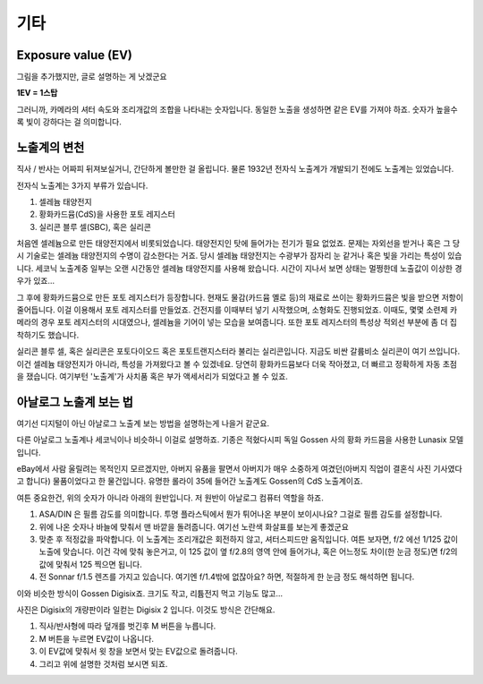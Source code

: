 기타
===================================

Exposure value (EV)
---------------
.. image:: images/ev.jpg
 :width: 600

그림을 추가했지만, 글로 설명하는 게 낫겠군요

.. note::
**1EV = 1스탑**

그러니까, 카메라의 셔터 속도와 조리개값의 조합을 나타내는 숫자입니다. 동일한 노출을 생성하면 같은 EV를 가져야 하죠. 숫자가 높을수록 빛이 강하다는 걸 의미합니다.

노출계의 변천
--------------------
직사 / 반사는 어짜피 뒤져보실거니, 간단하게 볼만한 걸 올립니다. 물론 1932년 전자식 노출계가 개발되기 전에도 노출계는 있었습니다.

전자식 노출계는 3가지 부류가 있습니다.

#. 셀레늄 태양전지
#. 황화카드뮴(CdS)을 사용한 포토 레지스터
#. 실리콘 블루 셀(SBC), 혹은 실리콘

처음엔 셀레늄으로 만든 태양전지에서 비롯되었습니다. 태양전지인 탓에 들어가는 전기가 필요 없었죠. 문제는 자외선을 받거나 혹은 그 당시 기술로는 셀레늄 태양전지의 수명이 감소한다는 거죠. 당시 셀레늄 태양전지는 수광부가 잠자리 눈 같거나 혹은 빛을 가리는 특성이 있습니다. 세코닉 노출계중 일부는 오랜 시간동안 셀레늄 태양전지를 사용해 왔습니다. 시간이 지나서 보면 상태는 멀쩡한데 노출값이 이상한 경우가 있죠...

그 후에 황화카드뮴으로 만든 포토 레지스터가 등장합니다. 현재도 물감(카드뮴 옐로 등)의 재료로 쓰이는 황화카드뮴은 빛을 받으면 저항이 줄어듭니다. 이걸 이용해서 포토 레지스터를 만들었죠. 건전지를 이때부터 넣기 시작했으며, 소형화도 진행되었죠. 이때도, 몇몇 소련제 카메라의 경우 포토 레지스터의 시대였으나, 셀레늄을 기어이 넣는 모습을 보여줍니다. 또한 포토 레지스터의 특성상 적외선 부분에 좀 더 집착하기도 했습니다.

실리콘 블루 셀, 혹은 실리콘은 포토다이오드 혹은 포토트랜지스터라 불리는 실리콘입니다. 지금도 비싼 갈륨비소 실리콘이 여기 쓰입니다. 이건 셀레늄 태양전지가 아니라, 특성을 가져왔다고 볼 수 있겠네요. 당연히 황화카드뮴보다 더욱 작아졌고, 더 빠르고 정확하게 자동 초점을 쟀습니다. 여기부턴 '노출계'가 사치품 혹은 부가 액세서리가 되었다고 볼 수 있죠.

아날로그 노출계 보는 법
-------------------------
여기선 디지털이 아닌 아날로그 노출계 보는 방법을 설명하는게 나을거 같군요.

.. image:: images/lunasix.jpg
 :width: 600

다른 아날로그 노출계나 세코닉이나 비슷하니 이걸로 설명하죠. 기종은 적혔다시피 독일 Gossen 사의 황화 카드뮴을 사용한 Lunasix 모델입니다.

eBay에서 사람 울릴려는 목적인지 모르겠지만, 아버지 유품을 팔면서 아버지가 매우 소중하게 여겼던(아버지 직업이 결혼식 사진 기사였다고 합니다) 물품이었다고 한 물건입니다. 유명한 롤라이 35에 들어간 노출계도 Gossen의 CdS 노출계이죠.

여튼 중요한건, 위의 숫자가 아니라 아래의 원반입니다. 저 원반이 아날로그 컴퓨터 역할을 하죠.

#. ASA/DIN 은 필름 감도를 의미합니다. 투명 플라스틱에서 뭔가 튀어나온 부분이 보이시나요? 그걸로 필름 감도를 설정합니다.
#. 위에 나온 숫자나 바늘에 맞춰서 맨 바깥을 돌려줍니다. 여기선 노란색 화살표를 보는게 좋겠군요
#. 맞춘 후 적정값을 파악합니다. 이 노출계는 조리개값은 회전하지 않고, 셔터스피드만 움직입니다. 여튼 보자면, f/2 에선 1/125 값이 노출에 맞습니다. 이건 각에 맞춰 놓은거고, 이 125 값이 옆 f/2.8의 영역 안에 들어가냐, 혹은 어느정도 차이(한 눈금 정도)면 f/2의 값에 맞춰서 125 찍으면 됩니다.
#. 전 Sonnar f/1.5 렌즈를 가지고 있습니다. 여기엔 f/1.4밖에 없잖아요? 하면, 적절하게 한 눈금 정도 해석하면 됩니다.

이와 비슷한 방식이 Gossen Digisix죠. 크기도 작고, 리튬전지 먹고 기능도 많고...

.. image:: images/digisix2.jpg
 :width: 600

사진은 Digisix의 개량판이라 일컫는 Digisix 2 입니다. 이것도 방식은 간단해요.

#. 직사/반사형에 따라 덮개를 벗긴후 M 버튼을 누릅니다.
#. M 버튼을 누르면 EV값이 나옵니다.
#. 이 EV값에 맞춰서 윗 창을 보면서 맞는 EV값으로 돌려줍니다.
#. 그리고 위에 설명한 것처럼 보시면 되죠.